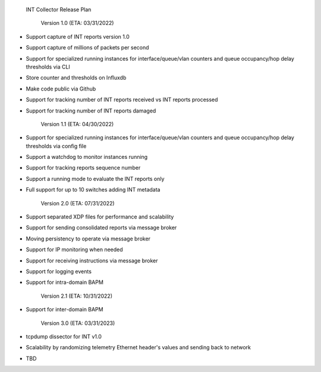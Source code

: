   INT Collector Release Plan

    Version 1.0 (ETA: 03/31/2022)

- Support capture of INT reports version 1.0
- Support capture of millions of packets per second
- Support for specialized running instances for interface/queue/vlan counters and queue occupancy/hop delay thresholds via CLI
- Store counter and thresholds on Influxdb
- Make code public via Github
- Support for tracking number of INT reports received vs INT reports processed
- Support for tracking number of INT reports damaged

    Version 1.1 (ETA: 04/30/2022)

- Support for specialized running instances for interface/queue/vlan counters and queue occupancy/hop delay thresholds via config file
- Support a watchdog to monitor instances running
- Support for tracking reports sequence number
- Support a running mode to evaluate the INT reports only
- Full support for up to 10 switches adding INT metadata

    Version 2.0 (ETA: 07/31/2022)

- Support separated XDP files for performance and scalability
- Support for sending consolidated reports via message broker
- Moving persistency to operate via message broker
- Support for IP monitoring when needed
- Support for receiving instructions via message broker
- Support for logging events
- Support for intra-domain BAPM

    Version 2.1 (ETA: 10/31/2022)

- Support for inter-domain BAPM

    Version 3.0 (ETA: 03/31/2023)

- tcpdump dissector for INT v1.0
- Scalability by randomizing telemetry Ethernet header's values and sending back to network
- TBD